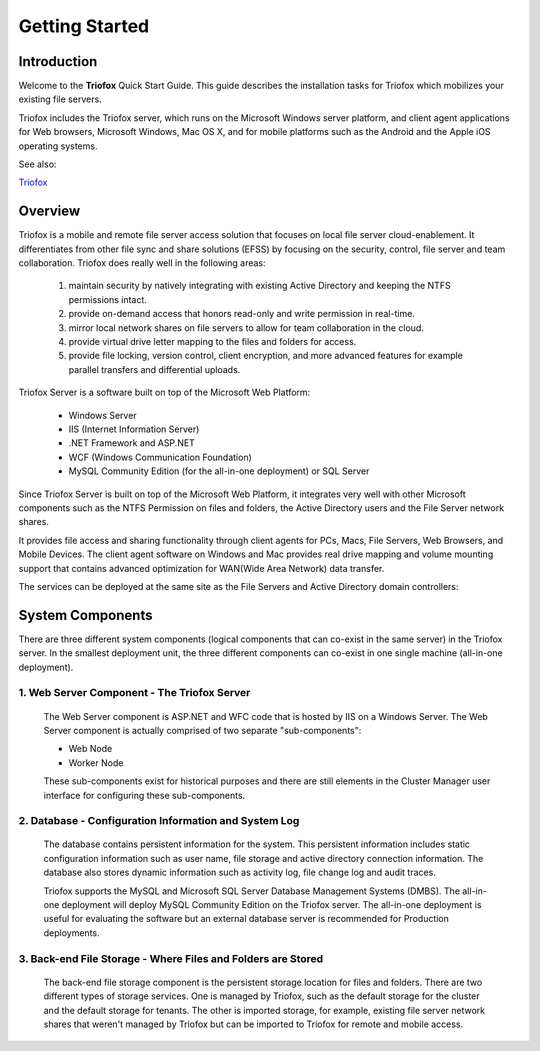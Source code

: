 ###################
Getting Started
###################

Introduction
==============

Welcome to the **Triofox** Quick Start Guide. This guide describes the installation tasks for Triofox which mobilizes your existing file servers. 

Triofox includes the Triofox server, which runs on the Microsoft Windows server platform, and client agent applications for Web browsers, Microsoft Windows, Mac OS X, and for mobile platforms such as the Android and the Apple iOS operating systems.

See also: 

`Triofox <https://www.triofox.com>`_

Overview
==========

Triofox is a mobile and remote file server access solution that focuses on local file server cloud-enablement. It differentiates from other file sync and share solutions (EFSS) by focusing on the security, control, file server and team collaboration. Triofox does really well in the following areas:

    1. maintain security by natively integrating with existing Active Directory and keeping the NTFS permissions intact.
    2. provide on-demand access that honors read-only and write permission in real-time.
    3. mirror local network shares on file servers to allow for team collaboration in the cloud.
    4. provide virtual drive letter mapping to the files and folders for access.
    5. provide file locking, version control, client encryption, and more advanced features for example parallel transfers and differential uploads.

Triofox Server is a software built on top of the Microsoft Web Platform:

    * Windows Server
    * IIS (Internet Information Server)
    * .NET Framework and ASP.NET
    * WCF (Windows Communication Foundation)
    * MySQL Community Edition (for the all-in-one deployment) or SQL Server
    
Since Triofox Server is built on top of the Microsoft Web Platform, it integrates very well with other Microsoft components such as the NTFS Permission on files and folders, the Active Directory users and the File Server network shares.

It provides file access and sharing functionality through client agents for PCs, Macs, File Servers, Web Browsers, and Mobile Devices. The client agent software on Windows and Mac provides real drive mapping and volume mounting support that contains advanced optimization for WAN(Wide Area Network) data transfer.

The services can be deployed at the same site as the File Servers and Active Directory domain controllers:
    
    .. image:: _static/SelfHostedTriofoxDirectShare.svg
    

System Components 
===================

There are three different system components (logical components that can co-exist in the same server) in the Triofox server. In the smallest deployment
unit, the three different components can co-exist in one single machine (all-in-one deployment).


1. Web Server Component - The Triofox Server
------------------------------------------------
    The Web Server component is ASP.NET and WFC code that is hosted by IIS on a Windows Server. The Web Server component is actually comprised of two separate "sub-components":

    * Web Node 
    * Worker Node

    These sub-components exist for historical purposes and there are still elements in the Cluster Manager user interface for configuring these sub-components. 

2. Database - Configuration Information and System Log
--------------------------------------------------------

    The database contains persistent information for the system. This persistent information includes static configuration information such as user name, file storage and active directory connection information. The database also stores dynamic information such as activity log, file change log and audit traces.

    Triofox supports the MySQL and Microsoft SQL Server Database Management Systems (DMBS). The all-in-one deployment will deploy MySQL Community Edition on the Triofox server. The all-in-one deployment is useful for evaluating the software but an external database server is recommended for Production deployments.

3. Back-end File Storage - Where Files and Folders are Stored
-------------------------------------------------------------

    The back-end file storage component is the persistent storage location for files and folders. There are two different types of storage services. One is managed by Triofox, such as the default storage for the cluster and the default storage for tenants. The other is imported storage, for example, existing file server network shares that weren't managed by Triofox but can be imported to Triofox for remote and mobile access.


